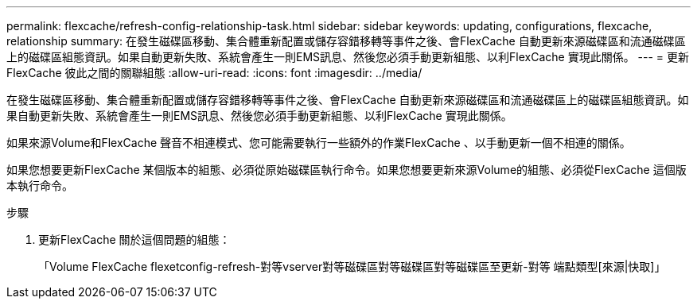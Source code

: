 ---
permalink: flexcache/refresh-config-relationship-task.html 
sidebar: sidebar 
keywords: updating, configurations, flexcache, relationship 
summary: 在發生磁碟區移動、集合體重新配置或儲存容錯移轉等事件之後、會FlexCache 自動更新來源磁碟區和流通磁碟區上的磁碟區組態資訊。如果自動更新失敗、系統會產生一則EMS訊息、然後您必須手動更新組態、以利FlexCache 實現此關係。 
---
= 更新FlexCache 彼此之間的關聯組態
:allow-uri-read: 
:icons: font
:imagesdir: ../media/


[role="lead"]
在發生磁碟區移動、集合體重新配置或儲存容錯移轉等事件之後、會FlexCache 自動更新來源磁碟區和流通磁碟區上的磁碟區組態資訊。如果自動更新失敗、系統會產生一則EMS訊息、然後您必須手動更新組態、以利FlexCache 實現此關係。

如果來源Volume和FlexCache 聲音不相連模式、您可能需要執行一些額外的作業FlexCache 、以手動更新一個不相連的關係。

如果您想要更新FlexCache 某個版本的組態、必須從原始磁碟區執行命令。如果您想要更新來源Volume的組態、必須從FlexCache 這個版本執行命令。

.步驟
. 更新FlexCache 關於這個問題的組態：
+
「Volume FlexCache flexetconfig-refresh-對等vserver對等磁碟區對等磁碟區對等磁碟區至更新-對等 端點類型[來源|快取]」


